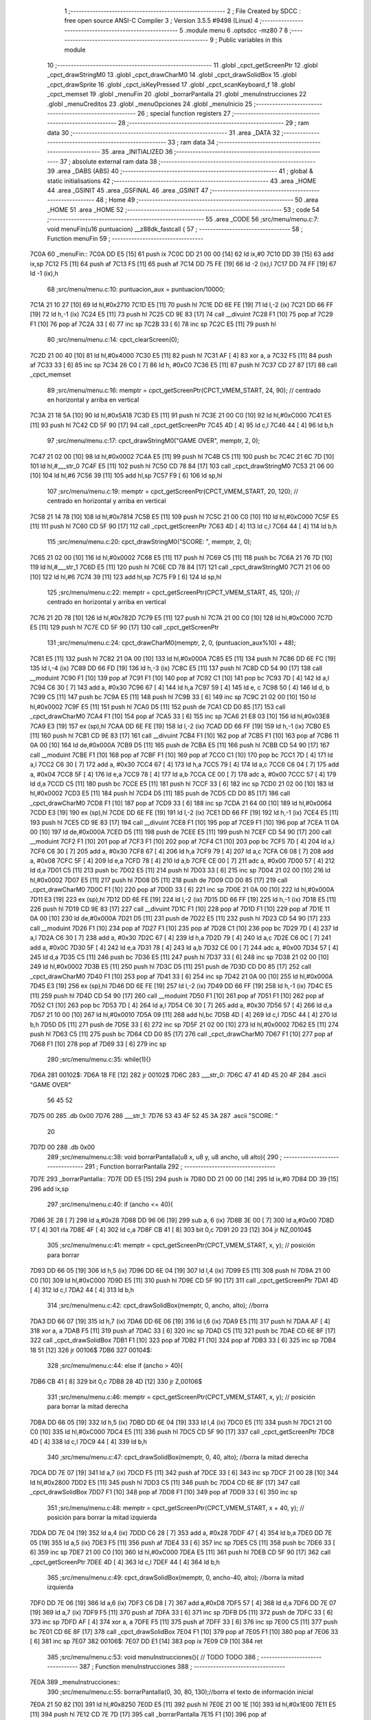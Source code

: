                              1 ;--------------------------------------------------------
                              2 ; File Created by SDCC : free open source ANSI-C Compiler
                              3 ; Version 3.5.5 #9498 (Linux)
                              4 ;--------------------------------------------------------
                              5 	.module menu
                              6 	.optsdcc -mz80
                              7 	
                              8 ;--------------------------------------------------------
                              9 ; Public variables in this module
                             10 ;--------------------------------------------------------
                             11 	.globl _cpct_getScreenPtr
                             12 	.globl _cpct_drawStringM0
                             13 	.globl _cpct_drawCharM0
                             14 	.globl _cpct_drawSolidBox
                             15 	.globl _cpct_drawSprite
                             16 	.globl _cpct_isKeyPressed
                             17 	.globl _cpct_scanKeyboard_f
                             18 	.globl _cpct_memset
                             19 	.globl _menuFin
                             20 	.globl _borrarPantalla
                             21 	.globl _menuInstrucciones
                             22 	.globl _menuCreditos
                             23 	.globl _menuOpciones
                             24 	.globl _menuInicio
                             25 ;--------------------------------------------------------
                             26 ; special function registers
                             27 ;--------------------------------------------------------
                             28 ;--------------------------------------------------------
                             29 ; ram data
                             30 ;--------------------------------------------------------
                             31 	.area _DATA
                             32 ;--------------------------------------------------------
                             33 ; ram data
                             34 ;--------------------------------------------------------
                             35 	.area _INITIALIZED
                             36 ;--------------------------------------------------------
                             37 ; absolute external ram data
                             38 ;--------------------------------------------------------
                             39 	.area _DABS (ABS)
                             40 ;--------------------------------------------------------
                             41 ; global & static initialisations
                             42 ;--------------------------------------------------------
                             43 	.area _HOME
                             44 	.area _GSINIT
                             45 	.area _GSFINAL
                             46 	.area _GSINIT
                             47 ;--------------------------------------------------------
                             48 ; Home
                             49 ;--------------------------------------------------------
                             50 	.area _HOME
                             51 	.area _HOME
                             52 ;--------------------------------------------------------
                             53 ; code
                             54 ;--------------------------------------------------------
                             55 	.area _CODE
                             56 ;src/menu/menu.c:7: void menuFin(u16 puntuacion) __z88dk_fastcall {
                             57 ;	---------------------------------
                             58 ; Function menuFin
                             59 ; ---------------------------------
   7C0A                      60 _menuFin::
   7C0A DD E5         [15]   61 	push	ix
   7C0C DD 21 00 00   [14]   62 	ld	ix,#0
   7C10 DD 39         [15]   63 	add	ix,sp
   7C12 F5            [11]   64 	push	af
   7C13 F5            [11]   65 	push	af
   7C14 DD 75 FE      [19]   66 	ld	-2 (ix),l
   7C17 DD 74 FF      [19]   67 	ld	-1 (ix),h
                             68 ;src/menu/menu.c:10: puntuacion_aux = puntuacion/10000;
   7C1A 21 10 27      [10]   69 	ld	hl,#0x2710
   7C1D E5            [11]   70 	push	hl
   7C1E DD 6E FE      [19]   71 	ld	l,-2 (ix)
   7C21 DD 66 FF      [19]   72 	ld	h,-1 (ix)
   7C24 E5            [11]   73 	push	hl
   7C25 CD 9E 83      [17]   74 	call	__divuint
   7C28 F1            [10]   75 	pop	af
   7C29 F1            [10]   76 	pop	af
   7C2A 33            [ 6]   77 	inc	sp
   7C2B 33            [ 6]   78 	inc	sp
   7C2C E5            [11]   79 	push	hl
                             80 ;src/menu/menu.c:14: cpct_clearScreen(0);
   7C2D 21 00 40      [10]   81 	ld	hl,#0x4000
   7C30 E5            [11]   82 	push	hl
   7C31 AF            [ 4]   83 	xor	a, a
   7C32 F5            [11]   84 	push	af
   7C33 33            [ 6]   85 	inc	sp
   7C34 26 C0         [ 7]   86 	ld	h, #0xC0
   7C36 E5            [11]   87 	push	hl
   7C37 CD 27 87      [17]   88 	call	_cpct_memset
                             89 ;src/menu/menu.c:16: memptr = cpct_getScreenPtr(CPCT_VMEM_START, 24, 90); // centrado en horizontal y arriba en vertical
   7C3A 21 18 5A      [10]   90 	ld	hl,#0x5A18
   7C3D E5            [11]   91 	push	hl
   7C3E 21 00 C0      [10]   92 	ld	hl,#0xC000
   7C41 E5            [11]   93 	push	hl
   7C42 CD 5F 90      [17]   94 	call	_cpct_getScreenPtr
   7C45 4D            [ 4]   95 	ld	c,l
   7C46 44            [ 4]   96 	ld	b,h
                             97 ;src/menu/menu.c:17: cpct_drawStringM0("GAME OVER", memptr, 2, 0);
   7C47 21 02 00      [10]   98 	ld	hl,#0x0002
   7C4A E5            [11]   99 	push	hl
   7C4B C5            [11]  100 	push	bc
   7C4C 21 6C 7D      [10]  101 	ld	hl,#___str_0
   7C4F E5            [11]  102 	push	hl
   7C50 CD 78 84      [17]  103 	call	_cpct_drawStringM0
   7C53 21 06 00      [10]  104 	ld	hl,#6
   7C56 39            [11]  105 	add	hl,sp
   7C57 F9            [ 6]  106 	ld	sp,hl
                            107 ;src/menu/menu.c:19: memptr = cpct_getScreenPtr(CPCT_VMEM_START, 20, 120); // centrado en horizontal y arriba en vertical
   7C58 21 14 78      [10]  108 	ld	hl,#0x7814
   7C5B E5            [11]  109 	push	hl
   7C5C 21 00 C0      [10]  110 	ld	hl,#0xC000
   7C5F E5            [11]  111 	push	hl
   7C60 CD 5F 90      [17]  112 	call	_cpct_getScreenPtr
   7C63 4D            [ 4]  113 	ld	c,l
   7C64 44            [ 4]  114 	ld	b,h
                            115 ;src/menu/menu.c:20: cpct_drawStringM0("SCORE: ", memptr, 2, 0);
   7C65 21 02 00      [10]  116 	ld	hl,#0x0002
   7C68 E5            [11]  117 	push	hl
   7C69 C5            [11]  118 	push	bc
   7C6A 21 76 7D      [10]  119 	ld	hl,#___str_1
   7C6D E5            [11]  120 	push	hl
   7C6E CD 78 84      [17]  121 	call	_cpct_drawStringM0
   7C71 21 06 00      [10]  122 	ld	hl,#6
   7C74 39            [11]  123 	add	hl,sp
   7C75 F9            [ 6]  124 	ld	sp,hl
                            125 ;src/menu/menu.c:22: memptr = cpct_getScreenPtr(CPCT_VMEM_START, 45, 120); // centrado en horizontal y arriba en vertical
   7C76 21 2D 78      [10]  126 	ld	hl,#0x782D
   7C79 E5            [11]  127 	push	hl
   7C7A 21 00 C0      [10]  128 	ld	hl,#0xC000
   7C7D E5            [11]  129 	push	hl
   7C7E CD 5F 90      [17]  130 	call	_cpct_getScreenPtr
                            131 ;src/menu/menu.c:24: cpct_drawCharM0(memptr, 2, 0, (puntuacion_aux%10) + 48);
   7C81 E5            [11]  132 	push	hl
   7C82 21 0A 00      [10]  133 	ld	hl,#0x000A
   7C85 E5            [11]  134 	push	hl
   7C86 DD 6E FC      [19]  135 	ld	l,-4 (ix)
   7C89 DD 66 FD      [19]  136 	ld	h,-3 (ix)
   7C8C E5            [11]  137 	push	hl
   7C8D CD 54 90      [17]  138 	call	__moduint
   7C90 F1            [10]  139 	pop	af
   7C91 F1            [10]  140 	pop	af
   7C92 C1            [10]  141 	pop	bc
   7C93 7D            [ 4]  142 	ld	a,l
   7C94 C6 30         [ 7]  143 	add	a, #0x30
   7C96 67            [ 4]  144 	ld	h,a
   7C97 59            [ 4]  145 	ld	e, c
   7C98 50            [ 4]  146 	ld	d, b
   7C99 C5            [11]  147 	push	bc
   7C9A E5            [11]  148 	push	hl
   7C9B 33            [ 6]  149 	inc	sp
   7C9C 21 02 00      [10]  150 	ld	hl,#0x0002
   7C9F E5            [11]  151 	push	hl
   7CA0 D5            [11]  152 	push	de
   7CA1 CD D0 85      [17]  153 	call	_cpct_drawCharM0
   7CA4 F1            [10]  154 	pop	af
   7CA5 33            [ 6]  155 	inc	sp
   7CA6 21 E8 03      [10]  156 	ld	hl,#0x03E8
   7CA9 E3            [19]  157 	ex	(sp),hl
   7CAA DD 6E FE      [19]  158 	ld	l,-2 (ix)
   7CAD DD 66 FF      [19]  159 	ld	h,-1 (ix)
   7CB0 E5            [11]  160 	push	hl
   7CB1 CD 9E 83      [17]  161 	call	__divuint
   7CB4 F1            [10]  162 	pop	af
   7CB5 F1            [10]  163 	pop	af
   7CB6 11 0A 00      [10]  164 	ld	de,#0x000A
   7CB9 D5            [11]  165 	push	de
   7CBA E5            [11]  166 	push	hl
   7CBB CD 54 90      [17]  167 	call	__moduint
   7CBE F1            [10]  168 	pop	af
   7CBF F1            [10]  169 	pop	af
   7CC0 C1            [10]  170 	pop	bc
   7CC1 7D            [ 4]  171 	ld	a,l
   7CC2 C6 30         [ 7]  172 	add	a, #0x30
   7CC4 67            [ 4]  173 	ld	h,a
   7CC5 79            [ 4]  174 	ld	a,c
   7CC6 C6 04         [ 7]  175 	add	a, #0x04
   7CC8 5F            [ 4]  176 	ld	e,a
   7CC9 78            [ 4]  177 	ld	a,b
   7CCA CE 00         [ 7]  178 	adc	a, #0x00
   7CCC 57            [ 4]  179 	ld	d,a
   7CCD C5            [11]  180 	push	bc
   7CCE E5            [11]  181 	push	hl
   7CCF 33            [ 6]  182 	inc	sp
   7CD0 21 02 00      [10]  183 	ld	hl,#0x0002
   7CD3 E5            [11]  184 	push	hl
   7CD4 D5            [11]  185 	push	de
   7CD5 CD D0 85      [17]  186 	call	_cpct_drawCharM0
   7CD8 F1            [10]  187 	pop	af
   7CD9 33            [ 6]  188 	inc	sp
   7CDA 21 64 00      [10]  189 	ld	hl,#0x0064
   7CDD E3            [19]  190 	ex	(sp),hl
   7CDE DD 6E FE      [19]  191 	ld	l,-2 (ix)
   7CE1 DD 66 FF      [19]  192 	ld	h,-1 (ix)
   7CE4 E5            [11]  193 	push	hl
   7CE5 CD 9E 83      [17]  194 	call	__divuint
   7CE8 F1            [10]  195 	pop	af
   7CE9 F1            [10]  196 	pop	af
   7CEA 11 0A 00      [10]  197 	ld	de,#0x000A
   7CED D5            [11]  198 	push	de
   7CEE E5            [11]  199 	push	hl
   7CEF CD 54 90      [17]  200 	call	__moduint
   7CF2 F1            [10]  201 	pop	af
   7CF3 F1            [10]  202 	pop	af
   7CF4 C1            [10]  203 	pop	bc
   7CF5 7D            [ 4]  204 	ld	a,l
   7CF6 C6 30         [ 7]  205 	add	a, #0x30
   7CF8 67            [ 4]  206 	ld	h,a
   7CF9 79            [ 4]  207 	ld	a,c
   7CFA C6 08         [ 7]  208 	add	a, #0x08
   7CFC 5F            [ 4]  209 	ld	e,a
   7CFD 78            [ 4]  210 	ld	a,b
   7CFE CE 00         [ 7]  211 	adc	a, #0x00
   7D00 57            [ 4]  212 	ld	d,a
   7D01 C5            [11]  213 	push	bc
   7D02 E5            [11]  214 	push	hl
   7D03 33            [ 6]  215 	inc	sp
   7D04 21 02 00      [10]  216 	ld	hl,#0x0002
   7D07 E5            [11]  217 	push	hl
   7D08 D5            [11]  218 	push	de
   7D09 CD D0 85      [17]  219 	call	_cpct_drawCharM0
   7D0C F1            [10]  220 	pop	af
   7D0D 33            [ 6]  221 	inc	sp
   7D0E 21 0A 00      [10]  222 	ld	hl,#0x000A
   7D11 E3            [19]  223 	ex	(sp),hl
   7D12 DD 6E FE      [19]  224 	ld	l,-2 (ix)
   7D15 DD 66 FF      [19]  225 	ld	h,-1 (ix)
   7D18 E5            [11]  226 	push	hl
   7D19 CD 9E 83      [17]  227 	call	__divuint
   7D1C F1            [10]  228 	pop	af
   7D1D F1            [10]  229 	pop	af
   7D1E 11 0A 00      [10]  230 	ld	de,#0x000A
   7D21 D5            [11]  231 	push	de
   7D22 E5            [11]  232 	push	hl
   7D23 CD 54 90      [17]  233 	call	__moduint
   7D26 F1            [10]  234 	pop	af
   7D27 F1            [10]  235 	pop	af
   7D28 C1            [10]  236 	pop	bc
   7D29 7D            [ 4]  237 	ld	a,l
   7D2A C6 30         [ 7]  238 	add	a, #0x30
   7D2C 67            [ 4]  239 	ld	h,a
   7D2D 79            [ 4]  240 	ld	a,c
   7D2E C6 0C         [ 7]  241 	add	a, #0x0C
   7D30 5F            [ 4]  242 	ld	e,a
   7D31 78            [ 4]  243 	ld	a,b
   7D32 CE 00         [ 7]  244 	adc	a, #0x00
   7D34 57            [ 4]  245 	ld	d,a
   7D35 C5            [11]  246 	push	bc
   7D36 E5            [11]  247 	push	hl
   7D37 33            [ 6]  248 	inc	sp
   7D38 21 02 00      [10]  249 	ld	hl,#0x0002
   7D3B E5            [11]  250 	push	hl
   7D3C D5            [11]  251 	push	de
   7D3D CD D0 85      [17]  252 	call	_cpct_drawCharM0
   7D40 F1            [10]  253 	pop	af
   7D41 33            [ 6]  254 	inc	sp
   7D42 21 0A 00      [10]  255 	ld	hl,#0x000A
   7D45 E3            [19]  256 	ex	(sp),hl
   7D46 DD 6E FE      [19]  257 	ld	l,-2 (ix)
   7D49 DD 66 FF      [19]  258 	ld	h,-1 (ix)
   7D4C E5            [11]  259 	push	hl
   7D4D CD 54 90      [17]  260 	call	__moduint
   7D50 F1            [10]  261 	pop	af
   7D51 F1            [10]  262 	pop	af
   7D52 C1            [10]  263 	pop	bc
   7D53 7D            [ 4]  264 	ld	a,l
   7D54 C6 30         [ 7]  265 	add	a, #0x30
   7D56 57            [ 4]  266 	ld	d,a
   7D57 21 10 00      [10]  267 	ld	hl,#0x0010
   7D5A 09            [11]  268 	add	hl,bc
   7D5B 4D            [ 4]  269 	ld	c,l
   7D5C 44            [ 4]  270 	ld	b,h
   7D5D D5            [11]  271 	push	de
   7D5E 33            [ 6]  272 	inc	sp
   7D5F 21 02 00      [10]  273 	ld	hl,#0x0002
   7D62 E5            [11]  274 	push	hl
   7D63 C5            [11]  275 	push	bc
   7D64 CD D0 85      [17]  276 	call	_cpct_drawCharM0
   7D67 F1            [10]  277 	pop	af
   7D68 F1            [10]  278 	pop	af
   7D69 33            [ 6]  279 	inc	sp
                            280 ;src/menu/menu.c:35: while(1){}
   7D6A                     281 00102$:
   7D6A 18 FE         [12]  282 	jr	00102$
   7D6C                     283 ___str_0:
   7D6C 47 41 4D 45 20 4F   284 	.ascii "GAME OVER"
        56 45 52
   7D75 00                  285 	.db 0x00
   7D76                     286 ___str_1:
   7D76 53 43 4F 52 45 3A   287 	.ascii "SCORE: "
        20
   7D7D 00                  288 	.db 0x00
                            289 ;src/menu/menu.c:38: void borrarPantalla(u8 x, u8 y, u8 ancho, u8 alto){
                            290 ;	---------------------------------
                            291 ; Function borrarPantalla
                            292 ; ---------------------------------
   7D7E                     293 _borrarPantalla::
   7D7E DD E5         [15]  294 	push	ix
   7D80 DD 21 00 00   [14]  295 	ld	ix,#0
   7D84 DD 39         [15]  296 	add	ix,sp
                            297 ;src/menu/menu.c:40: if (ancho <= 40){
   7D86 3E 28         [ 7]  298 	ld	a,#0x28
   7D88 DD 96 06      [19]  299 	sub	a, 6 (ix)
   7D8B 3E 00         [ 7]  300 	ld	a,#0x00
   7D8D 17            [ 4]  301 	rla
   7D8E 4F            [ 4]  302 	ld	c,a
   7D8F CB 41         [ 8]  303 	bit	0,c
   7D91 20 23         [12]  304 	jr	NZ,00104$
                            305 ;src/menu/menu.c:41: memptr = cpct_getScreenPtr(CPCT_VMEM_START, x, y); // posición para borrar 
   7D93 DD 66 05      [19]  306 	ld	h,5 (ix)
   7D96 DD 6E 04      [19]  307 	ld	l,4 (ix)
   7D99 E5            [11]  308 	push	hl
   7D9A 21 00 C0      [10]  309 	ld	hl,#0xC000
   7D9D E5            [11]  310 	push	hl
   7D9E CD 5F 90      [17]  311 	call	_cpct_getScreenPtr
   7DA1 4D            [ 4]  312 	ld	c,l
   7DA2 44            [ 4]  313 	ld	b,h
                            314 ;src/menu/menu.c:42: cpct_drawSolidBox(memptr, 0, ancho, alto);  //borra 
   7DA3 DD 66 07      [19]  315 	ld	h,7 (ix)
   7DA6 DD 6E 06      [19]  316 	ld	l,6 (ix)
   7DA9 E5            [11]  317 	push	hl
   7DAA AF            [ 4]  318 	xor	a, a
   7DAB F5            [11]  319 	push	af
   7DAC 33            [ 6]  320 	inc	sp
   7DAD C5            [11]  321 	push	bc
   7DAE CD 6E 8F      [17]  322 	call	_cpct_drawSolidBox
   7DB1 F1            [10]  323 	pop	af
   7DB2 F1            [10]  324 	pop	af
   7DB3 33            [ 6]  325 	inc	sp
   7DB4 18 51         [12]  326 	jr	00106$
   7DB6                     327 00104$:
                            328 ;src/menu/menu.c:44: else if (ancho > 40){
   7DB6 CB 41         [ 8]  329 	bit	0,c
   7DB8 28 4D         [12]  330 	jr	Z,00106$
                            331 ;src/menu/menu.c:46: memptr = cpct_getScreenPtr(CPCT_VMEM_START, x, y); // posición para borrar la mitad derecha
   7DBA DD 66 05      [19]  332 	ld	h,5 (ix)
   7DBD DD 6E 04      [19]  333 	ld	l,4 (ix)
   7DC0 E5            [11]  334 	push	hl
   7DC1 21 00 C0      [10]  335 	ld	hl,#0xC000
   7DC4 E5            [11]  336 	push	hl
   7DC5 CD 5F 90      [17]  337 	call	_cpct_getScreenPtr
   7DC8 4D            [ 4]  338 	ld	c,l
   7DC9 44            [ 4]  339 	ld	b,h
                            340 ;src/menu/menu.c:47: cpct_drawSolidBox(memptr, 0, 40, alto);  //borra la mitad derecha
   7DCA DD 7E 07      [19]  341 	ld	a,7 (ix)
   7DCD F5            [11]  342 	push	af
   7DCE 33            [ 6]  343 	inc	sp
   7DCF 21 00 28      [10]  344 	ld	hl,#0x2800
   7DD2 E5            [11]  345 	push	hl
   7DD3 C5            [11]  346 	push	bc
   7DD4 CD 6E 8F      [17]  347 	call	_cpct_drawSolidBox
   7DD7 F1            [10]  348 	pop	af
   7DD8 F1            [10]  349 	pop	af
   7DD9 33            [ 6]  350 	inc	sp
                            351 ;src/menu/menu.c:48: memptr = cpct_getScreenPtr(CPCT_VMEM_START, x + 40, y); // posición para borrar la mitad izquierda
   7DDA DD 7E 04      [19]  352 	ld	a,4 (ix)
   7DDD C6 28         [ 7]  353 	add	a, #0x28
   7DDF 47            [ 4]  354 	ld	b,a
   7DE0 DD 7E 05      [19]  355 	ld	a,5 (ix)
   7DE3 F5            [11]  356 	push	af
   7DE4 33            [ 6]  357 	inc	sp
   7DE5 C5            [11]  358 	push	bc
   7DE6 33            [ 6]  359 	inc	sp
   7DE7 21 00 C0      [10]  360 	ld	hl,#0xC000
   7DEA E5            [11]  361 	push	hl
   7DEB CD 5F 90      [17]  362 	call	_cpct_getScreenPtr
   7DEE 4D            [ 4]  363 	ld	c,l
   7DEF 44            [ 4]  364 	ld	b,h
                            365 ;src/menu/menu.c:49: cpct_drawSolidBox(memptr, 0, ancho-40, alto);  //borra la mitad izquierda
   7DF0 DD 7E 06      [19]  366 	ld	a,6 (ix)
   7DF3 C6 D8         [ 7]  367 	add	a,#0xD8
   7DF5 57            [ 4]  368 	ld	d,a
   7DF6 DD 7E 07      [19]  369 	ld	a,7 (ix)
   7DF9 F5            [11]  370 	push	af
   7DFA 33            [ 6]  371 	inc	sp
   7DFB D5            [11]  372 	push	de
   7DFC 33            [ 6]  373 	inc	sp
   7DFD AF            [ 4]  374 	xor	a, a
   7DFE F5            [11]  375 	push	af
   7DFF 33            [ 6]  376 	inc	sp
   7E00 C5            [11]  377 	push	bc
   7E01 CD 6E 8F      [17]  378 	call	_cpct_drawSolidBox
   7E04 F1            [10]  379 	pop	af
   7E05 F1            [10]  380 	pop	af
   7E06 33            [ 6]  381 	inc	sp
   7E07                     382 00106$:
   7E07 DD E1         [14]  383 	pop	ix
   7E09 C9            [10]  384 	ret
                            385 ;src/menu/menu.c:53: void menuInstrucciones(){ // TODO TODO
                            386 ;	---------------------------------
                            387 ; Function menuInstrucciones
                            388 ; ---------------------------------
   7E0A                     389 _menuInstrucciones::
                            390 ;src/menu/menu.c:55: borrarPantalla(0, 30, 80, 130);//borra el texto de información inicial
   7E0A 21 50 82      [10]  391 	ld	hl,#0x8250
   7E0D E5            [11]  392 	push	hl
   7E0E 21 00 1E      [10]  393 	ld	hl,#0x1E00
   7E11 E5            [11]  394 	push	hl
   7E12 CD 7E 7D      [17]  395 	call	_borrarPantalla
   7E15 F1            [10]  396 	pop	af
                            397 ;src/menu/menu.c:58: memptr = cpct_getScreenPtr(CPCT_VMEM_START, 16, 85); // centrado en horizontal y abajo en vertical
   7E16 21 10 55      [10]  398 	ld	hl, #0x5510
   7E19 E3            [19]  399 	ex	(sp),hl
   7E1A 21 00 C0      [10]  400 	ld	hl,#0xC000
   7E1D E5            [11]  401 	push	hl
   7E1E CD 5F 90      [17]  402 	call	_cpct_getScreenPtr
   7E21 4D            [ 4]  403 	ld	c,l
   7E22 44            [ 4]  404 	ld	b,h
                            405 ;src/menu/menu.c:59: cpct_drawStringM0("INSTRUCTIONS", memptr, 2, 0);
   7E23 21 02 00      [10]  406 	ld	hl,#0x0002
   7E26 E5            [11]  407 	push	hl
   7E27 C5            [11]  408 	push	bc
   7E28 21 F8 7E      [10]  409 	ld	hl,#___str_2
   7E2B E5            [11]  410 	push	hl
   7E2C CD 78 84      [17]  411 	call	_cpct_drawStringM0
   7E2F 21 06 00      [10]  412 	ld	hl,#6
   7E32 39            [11]  413 	add	hl,sp
   7E33 F9            [ 6]  414 	ld	sp,hl
                            415 ;src/menu/menu.c:62: memptr = cpct_getScreenPtr(CPCT_VMEM_START, 4, 115); // dibuja 5 corazones
   7E34 21 04 73      [10]  416 	ld	hl,#0x7304
   7E37 E5            [11]  417 	push	hl
   7E38 21 00 C0      [10]  418 	ld	hl,#0xC000
   7E3B E5            [11]  419 	push	hl
   7E3C CD 5F 90      [17]  420 	call	_cpct_getScreenPtr
   7E3F 4D            [ 4]  421 	ld	c,l
   7E40 44            [ 4]  422 	ld	b,h
                            423 ;src/menu/menu.c:63: cpct_drawSprite (g_arrows_0, memptr, G_ARROWS_0_W, G_ARROWS_0_H);
   7E41 21 05 0A      [10]  424 	ld	hl,#0x0A05
   7E44 E5            [11]  425 	push	hl
   7E45 C5            [11]  426 	push	bc
   7E46 21 A8 55      [10]  427 	ld	hl,#_g_arrows_0
   7E49 E5            [11]  428 	push	hl
   7E4A CD 9C 84      [17]  429 	call	_cpct_drawSprite
                            430 ;src/menu/menu.c:65: memptr = cpct_getScreenPtr(CPCT_VMEM_START, 14, 115); // dibuja 5 corazones
   7E4D 21 0E 73      [10]  431 	ld	hl,#0x730E
   7E50 E5            [11]  432 	push	hl
   7E51 21 00 C0      [10]  433 	ld	hl,#0xC000
   7E54 E5            [11]  434 	push	hl
   7E55 CD 5F 90      [17]  435 	call	_cpct_getScreenPtr
   7E58 4D            [ 4]  436 	ld	c,l
   7E59 44            [ 4]  437 	ld	b,h
                            438 ;src/menu/menu.c:66: cpct_drawSprite (g_arrows_1, memptr, G_ARROWS_0_W, G_ARROWS_0_H);
   7E5A 21 05 0A      [10]  439 	ld	hl,#0x0A05
   7E5D E5            [11]  440 	push	hl
   7E5E C5            [11]  441 	push	bc
   7E5F 21 DA 55      [10]  442 	ld	hl,#_g_arrows_1
   7E62 E5            [11]  443 	push	hl
   7E63 CD 9C 84      [17]  444 	call	_cpct_drawSprite
                            445 ;src/menu/menu.c:68: memptr = cpct_getScreenPtr(CPCT_VMEM_START, 24, 115); // dibuja 5 corazones
   7E66 21 18 73      [10]  446 	ld	hl,#0x7318
   7E69 E5            [11]  447 	push	hl
   7E6A 21 00 C0      [10]  448 	ld	hl,#0xC000
   7E6D E5            [11]  449 	push	hl
   7E6E CD 5F 90      [17]  450 	call	_cpct_getScreenPtr
   7E71 4D            [ 4]  451 	ld	c,l
   7E72 44            [ 4]  452 	ld	b,h
                            453 ;src/menu/menu.c:69: cpct_drawSprite (g_arrows_2, memptr, G_ARROWS_0_W, G_ARROWS_0_H);
   7E73 21 05 0A      [10]  454 	ld	hl,#0x0A05
   7E76 E5            [11]  455 	push	hl
   7E77 C5            [11]  456 	push	bc
   7E78 21 0C 56      [10]  457 	ld	hl,#_g_arrows_2
   7E7B E5            [11]  458 	push	hl
   7E7C CD 9C 84      [17]  459 	call	_cpct_drawSprite
                            460 ;src/menu/menu.c:71: memptr = cpct_getScreenPtr(CPCT_VMEM_START, 34, 115); // dibuja 5 corazones
   7E7F 21 22 73      [10]  461 	ld	hl,#0x7322
   7E82 E5            [11]  462 	push	hl
   7E83 21 00 C0      [10]  463 	ld	hl,#0xC000
   7E86 E5            [11]  464 	push	hl
   7E87 CD 5F 90      [17]  465 	call	_cpct_getScreenPtr
   7E8A 4D            [ 4]  466 	ld	c,l
   7E8B 44            [ 4]  467 	ld	b,h
                            468 ;src/menu/menu.c:72: cpct_drawSprite (g_arrows_3, memptr, G_ARROWS_0_W, G_ARROWS_0_H);
   7E8C 21 05 0A      [10]  469 	ld	hl,#0x0A05
   7E8F E5            [11]  470 	push	hl
   7E90 C5            [11]  471 	push	bc
   7E91 21 3E 56      [10]  472 	ld	hl,#_g_arrows_3
   7E94 E5            [11]  473 	push	hl
   7E95 CD 9C 84      [17]  474 	call	_cpct_drawSprite
                            475 ;src/menu/menu.c:74: memptr = cpct_getScreenPtr(CPCT_VMEM_START, 45, 115); // centrado en horizontal y abajo en vertical
   7E98 21 2D 73      [10]  476 	ld	hl,#0x732D
   7E9B E5            [11]  477 	push	hl
   7E9C 21 00 C0      [10]  478 	ld	hl,#0xC000
   7E9F E5            [11]  479 	push	hl
   7EA0 CD 5F 90      [17]  480 	call	_cpct_getScreenPtr
   7EA3 4D            [ 4]  481 	ld	c,l
   7EA4 44            [ 4]  482 	ld	b,h
                            483 ;src/menu/menu.c:75: cpct_drawStringM0(" TO MOVE", memptr, 2, 0);
   7EA5 21 02 00      [10]  484 	ld	hl,#0x0002
   7EA8 E5            [11]  485 	push	hl
   7EA9 C5            [11]  486 	push	bc
   7EAA 21 05 7F      [10]  487 	ld	hl,#___str_3
   7EAD E5            [11]  488 	push	hl
   7EAE CD 78 84      [17]  489 	call	_cpct_drawStringM0
   7EB1 21 06 00      [10]  490 	ld	hl,#6
   7EB4 39            [11]  491 	add	hl,sp
   7EB5 F9            [ 6]  492 	ld	sp,hl
                            493 ;src/menu/menu.c:77: memptr = cpct_getScreenPtr(CPCT_VMEM_START, 4, 130); // centrado en horizontal y abajo en vertical
   7EB6 21 04 82      [10]  494 	ld	hl,#0x8204
   7EB9 E5            [11]  495 	push	hl
   7EBA 21 00 C0      [10]  496 	ld	hl,#0xC000
   7EBD E5            [11]  497 	push	hl
   7EBE CD 5F 90      [17]  498 	call	_cpct_getScreenPtr
   7EC1 4D            [ 4]  499 	ld	c,l
   7EC2 44            [ 4]  500 	ld	b,h
                            501 ;src/menu/menu.c:78: cpct_drawStringM0("SPACE BAR TO SHOOT", memptr, 2, 0);
   7EC3 21 02 00      [10]  502 	ld	hl,#0x0002
   7EC6 E5            [11]  503 	push	hl
   7EC7 C5            [11]  504 	push	bc
   7EC8 21 0E 7F      [10]  505 	ld	hl,#___str_4
   7ECB E5            [11]  506 	push	hl
   7ECC CD 78 84      [17]  507 	call	_cpct_drawStringM0
   7ECF 21 06 00      [10]  508 	ld	hl,#6
   7ED2 39            [11]  509 	add	hl,sp
   7ED3 F9            [ 6]  510 	ld	sp,hl
                            511 ;src/menu/menu.c:80: do{
   7ED4                     512 00104$:
                            513 ;src/menu/menu.c:81: cpct_scanKeyboard_f(); 
   7ED4 CD DF 83      [17]  514 	call	_cpct_scanKeyboard_f
                            515 ;src/menu/menu.c:82: if(cpct_isKeyPressed(Key_M)){
   7ED7 21 04 40      [10]  516 	ld	hl,#0x4004
   7EDA CD 60 84      [17]  517 	call	_cpct_isKeyPressed
   7EDD 7D            [ 4]  518 	ld	a,l
   7EDE B7            [ 4]  519 	or	a, a
   7EDF 28 03         [12]  520 	jr	Z,00105$
                            521 ;src/menu/menu.c:83: menuOpciones();
   7EE1 CD 00 80      [17]  522 	call	_menuOpciones
   7EE4                     523 00105$:
                            524 ;src/menu/menu.c:86: } while(!cpct_isKeyPressed(Key_S) && !cpct_isKeyPressed(Key_M));
   7EE4 21 07 10      [10]  525 	ld	hl,#0x1007
   7EE7 CD 60 84      [17]  526 	call	_cpct_isKeyPressed
   7EEA 7D            [ 4]  527 	ld	a,l
   7EEB B7            [ 4]  528 	or	a, a
   7EEC C0            [11]  529 	ret	NZ
   7EED 21 04 40      [10]  530 	ld	hl,#0x4004
   7EF0 CD 60 84      [17]  531 	call	_cpct_isKeyPressed
   7EF3 7D            [ 4]  532 	ld	a,l
   7EF4 B7            [ 4]  533 	or	a, a
   7EF5 28 DD         [12]  534 	jr	Z,00104$
   7EF7 C9            [10]  535 	ret
   7EF8                     536 ___str_2:
   7EF8 49 4E 53 54 52 55   537 	.ascii "INSTRUCTIONS"
        43 54 49 4F 4E 53
   7F04 00                  538 	.db 0x00
   7F05                     539 ___str_3:
   7F05 20 54 4F 20 4D 4F   540 	.ascii " TO MOVE"
        56 45
   7F0D 00                  541 	.db 0x00
   7F0E                     542 ___str_4:
   7F0E 53 50 41 43 45 20   543 	.ascii "SPACE BAR TO SHOOT"
        42 41 52 20 54 4F
        20 53 48 4F 4F 54
   7F20 00                  544 	.db 0x00
                            545 ;src/menu/menu.c:89: void menuCreditos(){ // TODO TODO
                            546 ;	---------------------------------
                            547 ; Function menuCreditos
                            548 ; ---------------------------------
   7F21                     549 _menuCreditos::
                            550 ;src/menu/menu.c:91: borrarPantalla(0, 30, 80, 130);//borra el texto de información inicial
   7F21 21 50 82      [10]  551 	ld	hl,#0x8250
   7F24 E5            [11]  552 	push	hl
   7F25 21 00 1E      [10]  553 	ld	hl,#0x1E00
   7F28 E5            [11]  554 	push	hl
   7F29 CD 7E 7D      [17]  555 	call	_borrarPantalla
   7F2C F1            [10]  556 	pop	af
                            557 ;src/menu/menu.c:94: memptr = cpct_getScreenPtr(CPCT_VMEM_START, 26, 70); // centrado en horizontal y abajo en vertical
   7F2D 21 1A 46      [10]  558 	ld	hl, #0x461A
   7F30 E3            [19]  559 	ex	(sp),hl
   7F31 21 00 C0      [10]  560 	ld	hl,#0xC000
   7F34 E5            [11]  561 	push	hl
   7F35 CD 5F 90      [17]  562 	call	_cpct_getScreenPtr
   7F38 4D            [ 4]  563 	ld	c,l
   7F39 44            [ 4]  564 	ld	b,h
                            565 ;src/menu/menu.c:95: cpct_drawStringM0("CREDITS", memptr, 2, 0);
   7F3A 21 02 00      [10]  566 	ld	hl,#0x0002
   7F3D E5            [11]  567 	push	hl
   7F3E C5            [11]  568 	push	bc
   7F3F 21 C9 7F      [10]  569 	ld	hl,#___str_5
   7F42 E5            [11]  570 	push	hl
   7F43 CD 78 84      [17]  571 	call	_cpct_drawStringM0
   7F46 21 06 00      [10]  572 	ld	hl,#6
   7F49 39            [11]  573 	add	hl,sp
   7F4A F9            [ 6]  574 	ld	sp,hl
                            575 ;src/menu/menu.c:97: memptr = cpct_getScreenPtr(CPCT_VMEM_START, 10, 100); // centrado en horizontal y abajo en vertical
   7F4B 21 0A 64      [10]  576 	ld	hl,#0x640A
   7F4E E5            [11]  577 	push	hl
   7F4F 21 00 C0      [10]  578 	ld	hl,#0xC000
   7F52 E5            [11]  579 	push	hl
   7F53 CD 5F 90      [17]  580 	call	_cpct_getScreenPtr
   7F56 4D            [ 4]  581 	ld	c,l
   7F57 44            [ 4]  582 	ld	b,h
                            583 ;src/menu/menu.c:98: cpct_drawStringM0("Cristina Rivera", memptr, 2, 0);
   7F58 21 02 00      [10]  584 	ld	hl,#0x0002
   7F5B E5            [11]  585 	push	hl
   7F5C C5            [11]  586 	push	bc
   7F5D 21 D1 7F      [10]  587 	ld	hl,#___str_6
   7F60 E5            [11]  588 	push	hl
   7F61 CD 78 84      [17]  589 	call	_cpct_drawStringM0
   7F64 21 06 00      [10]  590 	ld	hl,#6
   7F67 39            [11]  591 	add	hl,sp
   7F68 F9            [ 6]  592 	ld	sp,hl
                            593 ;src/menu/menu.c:100: memptr = cpct_getScreenPtr(CPCT_VMEM_START, 14, 115); // centrado en horizontal y abajo en vertical
   7F69 21 0E 73      [10]  594 	ld	hl,#0x730E
   7F6C E5            [11]  595 	push	hl
   7F6D 21 00 C0      [10]  596 	ld	hl,#0xC000
   7F70 E5            [11]  597 	push	hl
   7F71 CD 5F 90      [17]  598 	call	_cpct_getScreenPtr
   7F74 4D            [ 4]  599 	ld	c,l
   7F75 44            [ 4]  600 	ld	b,h
                            601 ;src/menu/menu.c:101: cpct_drawStringM0("Miguel Sancho", memptr, 2, 0);
   7F76 21 02 00      [10]  602 	ld	hl,#0x0002
   7F79 E5            [11]  603 	push	hl
   7F7A C5            [11]  604 	push	bc
   7F7B 21 E1 7F      [10]  605 	ld	hl,#___str_7
   7F7E E5            [11]  606 	push	hl
   7F7F CD 78 84      [17]  607 	call	_cpct_drawStringM0
   7F82 21 06 00      [10]  608 	ld	hl,#6
   7F85 39            [11]  609 	add	hl,sp
   7F86 F9            [ 6]  610 	ld	sp,hl
                            611 ;src/menu/menu.c:103: memptr = cpct_getScreenPtr(CPCT_VMEM_START, 8, 130); // centrado en horizontal y abajo en vertical
   7F87 21 08 82      [10]  612 	ld	hl,#0x8208
   7F8A E5            [11]  613 	push	hl
   7F8B 21 00 C0      [10]  614 	ld	hl,#0xC000
   7F8E E5            [11]  615 	push	hl
   7F8F CD 5F 90      [17]  616 	call	_cpct_getScreenPtr
   7F92 4D            [ 4]  617 	ld	c,l
   7F93 44            [ 4]  618 	ld	b,h
                            619 ;src/menu/menu.c:104: cpct_drawStringM0("Fernando Verdejo", memptr, 2, 0);
   7F94 21 02 00      [10]  620 	ld	hl,#0x0002
   7F97 E5            [11]  621 	push	hl
   7F98 C5            [11]  622 	push	bc
   7F99 21 EF 7F      [10]  623 	ld	hl,#___str_8
   7F9C E5            [11]  624 	push	hl
   7F9D CD 78 84      [17]  625 	call	_cpct_drawStringM0
   7FA0 21 06 00      [10]  626 	ld	hl,#6
   7FA3 39            [11]  627 	add	hl,sp
   7FA4 F9            [ 6]  628 	ld	sp,hl
                            629 ;src/menu/menu.c:106: do{
   7FA5                     630 00104$:
                            631 ;src/menu/menu.c:107: cpct_scanKeyboard_f(); 
   7FA5 CD DF 83      [17]  632 	call	_cpct_scanKeyboard_f
                            633 ;src/menu/menu.c:108: if(cpct_isKeyPressed(Key_M)){
   7FA8 21 04 40      [10]  634 	ld	hl,#0x4004
   7FAB CD 60 84      [17]  635 	call	_cpct_isKeyPressed
   7FAE 7D            [ 4]  636 	ld	a,l
   7FAF B7            [ 4]  637 	or	a, a
   7FB0 28 03         [12]  638 	jr	Z,00105$
                            639 ;src/menu/menu.c:109: menuOpciones();
   7FB2 CD 00 80      [17]  640 	call	_menuOpciones
   7FB5                     641 00105$:
                            642 ;src/menu/menu.c:112: } while(!cpct_isKeyPressed(Key_S) && !cpct_isKeyPressed(Key_M));
   7FB5 21 07 10      [10]  643 	ld	hl,#0x1007
   7FB8 CD 60 84      [17]  644 	call	_cpct_isKeyPressed
   7FBB 7D            [ 4]  645 	ld	a,l
   7FBC B7            [ 4]  646 	or	a, a
   7FBD C0            [11]  647 	ret	NZ
   7FBE 21 04 40      [10]  648 	ld	hl,#0x4004
   7FC1 CD 60 84      [17]  649 	call	_cpct_isKeyPressed
   7FC4 7D            [ 4]  650 	ld	a,l
   7FC5 B7            [ 4]  651 	or	a, a
   7FC6 28 DD         [12]  652 	jr	Z,00104$
   7FC8 C9            [10]  653 	ret
   7FC9                     654 ___str_5:
   7FC9 43 52 45 44 49 54   655 	.ascii "CREDITS"
        53
   7FD0 00                  656 	.db 0x00
   7FD1                     657 ___str_6:
   7FD1 43 72 69 73 74 69   658 	.ascii "Cristina Rivera"
        6E 61 20 52 69 76
        65 72 61
   7FE0 00                  659 	.db 0x00
   7FE1                     660 ___str_7:
   7FE1 4D 69 67 75 65 6C   661 	.ascii "Miguel Sancho"
        20 53 61 6E 63 68
        6F
   7FEE 00                  662 	.db 0x00
   7FEF                     663 ___str_8:
   7FEF 46 65 72 6E 61 6E   664 	.ascii "Fernando Verdejo"
        64 6F 20 56 65 72
        64 65 6A 6F
   7FFF 00                  665 	.db 0x00
                            666 ;src/menu/menu.c:116: void menuOpciones(){ // TODO TODO
                            667 ;	---------------------------------
                            668 ; Function menuOpciones
                            669 ; ---------------------------------
   8000                     670 _menuOpciones::
                            671 ;src/menu/menu.c:118: borrarPantalla(0, 30, 80, 130);//borra el texto de información inicial
   8000 21 50 82      [10]  672 	ld	hl,#0x8250
   8003 E5            [11]  673 	push	hl
   8004 21 00 1E      [10]  674 	ld	hl,#0x1E00
   8007 E5            [11]  675 	push	hl
   8008 CD 7E 7D      [17]  676 	call	_borrarPantalla
   800B F1            [10]  677 	pop	af
                            678 ;src/menu/menu.c:121: memptr = cpct_getScreenPtr(CPCT_VMEM_START, 32, 100); // centrado en horizontal y abajo en vertical
   800C 21 20 64      [10]  679 	ld	hl, #0x6420
   800F E3            [19]  680 	ex	(sp),hl
   8010 21 00 C0      [10]  681 	ld	hl,#0xC000
   8013 E5            [11]  682 	push	hl
   8014 CD 5F 90      [17]  683 	call	_cpct_getScreenPtr
   8017 4D            [ 4]  684 	ld	c,l
   8018 44            [ 4]  685 	ld	b,h
                            686 ;src/menu/menu.c:122: cpct_drawStringM0("MENU", memptr, 2, 0);
   8019 21 02 00      [10]  687 	ld	hl,#0x0002
   801C E5            [11]  688 	push	hl
   801D C5            [11]  689 	push	bc
   801E 21 A1 80      [10]  690 	ld	hl,#___str_9
   8021 E5            [11]  691 	push	hl
   8022 CD 78 84      [17]  692 	call	_cpct_drawStringM0
   8025 21 06 00      [10]  693 	ld	hl,#6
   8028 39            [11]  694 	add	hl,sp
   8029 F9            [ 6]  695 	ld	sp,hl
                            696 ;src/menu/menu.c:124: memptr = cpct_getScreenPtr(CPCT_VMEM_START, 0, 130); // centrado en horizontal y abajo en vertical
   802A 21 00 82      [10]  697 	ld	hl,#0x8200
   802D E5            [11]  698 	push	hl
   802E 26 C0         [ 7]  699 	ld	h, #0xC0
   8030 E5            [11]  700 	push	hl
   8031 CD 5F 90      [17]  701 	call	_cpct_getScreenPtr
   8034 4D            [ 4]  702 	ld	c,l
   8035 44            [ 4]  703 	ld	b,h
                            704 ;src/menu/menu.c:125: cpct_drawStringM0("INSTRUCTIONS PRESS I", memptr, 2, 0);
   8036 21 02 00      [10]  705 	ld	hl,#0x0002
   8039 E5            [11]  706 	push	hl
   803A C5            [11]  707 	push	bc
   803B 21 A6 80      [10]  708 	ld	hl,#___str_10
   803E E5            [11]  709 	push	hl
   803F CD 78 84      [17]  710 	call	_cpct_drawStringM0
   8042 21 06 00      [10]  711 	ld	hl,#6
   8045 39            [11]  712 	add	hl,sp
   8046 F9            [ 6]  713 	ld	sp,hl
                            714 ;src/menu/menu.c:127: memptr = cpct_getScreenPtr(CPCT_VMEM_START, 10, 145); // centrado en horizontal y abajo en vertical
   8047 21 0A 91      [10]  715 	ld	hl,#0x910A
   804A E5            [11]  716 	push	hl
   804B 21 00 C0      [10]  717 	ld	hl,#0xC000
   804E E5            [11]  718 	push	hl
   804F CD 5F 90      [17]  719 	call	_cpct_getScreenPtr
   8052 4D            [ 4]  720 	ld	c,l
   8053 44            [ 4]  721 	ld	b,h
                            722 ;src/menu/menu.c:128: cpct_drawStringM0("CREDITS PRESS C", memptr, 2, 0);
   8054 21 02 00      [10]  723 	ld	hl,#0x0002
   8057 E5            [11]  724 	push	hl
   8058 C5            [11]  725 	push	bc
   8059 21 BB 80      [10]  726 	ld	hl,#___str_11
   805C E5            [11]  727 	push	hl
   805D CD 78 84      [17]  728 	call	_cpct_drawStringM0
   8060 21 06 00      [10]  729 	ld	hl,#6
   8063 39            [11]  730 	add	hl,sp
   8064 F9            [ 6]  731 	ld	sp,hl
                            732 ;src/menu/menu.c:130: do{
   8065                     733 00108$:
                            734 ;src/menu/menu.c:131: cpct_scanKeyboard_f(); 
   8065 CD DF 83      [17]  735 	call	_cpct_scanKeyboard_f
                            736 ;src/menu/menu.c:136: if(cpct_isKeyPressed(Key_I)){
   8068 21 04 08      [10]  737 	ld	hl,#0x0804
   806B CD 60 84      [17]  738 	call	_cpct_isKeyPressed
   806E 7D            [ 4]  739 	ld	a,l
   806F B7            [ 4]  740 	or	a, a
   8070 28 05         [12]  741 	jr	Z,00104$
                            742 ;src/menu/menu.c:137: menuInstrucciones();
   8072 CD 0A 7E      [17]  743 	call	_menuInstrucciones
   8075 18 0D         [12]  744 	jr	00109$
   8077                     745 00104$:
                            746 ;src/menu/menu.c:141: else if(cpct_isKeyPressed(Key_C)){
   8077 21 07 40      [10]  747 	ld	hl,#0x4007
   807A CD 60 84      [17]  748 	call	_cpct_isKeyPressed
   807D 7D            [ 4]  749 	ld	a,l
   807E B7            [ 4]  750 	or	a, a
   807F 28 03         [12]  751 	jr	Z,00109$
                            752 ;src/menu/menu.c:142: menuCreditos();
   8081 CD 21 7F      [17]  753 	call	_menuCreditos
   8084                     754 00109$:
                            755 ;src/menu/menu.c:150: } while(!cpct_isKeyPressed(Key_S) && !cpct_isKeyPressed(Key_I) && !cpct_isKeyPressed(Key_C));
   8084 21 07 10      [10]  756 	ld	hl,#0x1007
   8087 CD 60 84      [17]  757 	call	_cpct_isKeyPressed
   808A 7D            [ 4]  758 	ld	a,l
   808B B7            [ 4]  759 	or	a, a
   808C C0            [11]  760 	ret	NZ
   808D 21 04 08      [10]  761 	ld	hl,#0x0804
   8090 CD 60 84      [17]  762 	call	_cpct_isKeyPressed
   8093 7D            [ 4]  763 	ld	a,l
   8094 B7            [ 4]  764 	or	a, a
   8095 C0            [11]  765 	ret	NZ
   8096 21 07 40      [10]  766 	ld	hl,#0x4007
   8099 CD 60 84      [17]  767 	call	_cpct_isKeyPressed
   809C 7D            [ 4]  768 	ld	a,l
   809D B7            [ 4]  769 	or	a, a
   809E 28 C5         [12]  770 	jr	Z,00108$
   80A0 C9            [10]  771 	ret
   80A1                     772 ___str_9:
   80A1 4D 45 4E 55         773 	.ascii "MENU"
   80A5 00                  774 	.db 0x00
   80A6                     775 ___str_10:
   80A6 49 4E 53 54 52 55   776 	.ascii "INSTRUCTIONS PRESS I"
        43 54 49 4F 4E 53
        20 50 52 45 53 53
        20 49
   80BA 00                  777 	.db 0x00
   80BB                     778 ___str_11:
   80BB 43 52 45 44 49 54   779 	.ascii "CREDITS PRESS C"
        53 20 50 52 45 53
        53 20 43
   80CA 00                  780 	.db 0x00
                            781 ;src/menu/menu.c:153: void menuInicio() {
                            782 ;	---------------------------------
                            783 ; Function menuInicio
                            784 ; ---------------------------------
   80CB                     785 _menuInicio::
                            786 ;src/menu/menu.c:156: cpct_clearScreen(0);
   80CB 21 00 40      [10]  787 	ld	hl,#0x4000
   80CE E5            [11]  788 	push	hl
   80CF AF            [ 4]  789 	xor	a, a
   80D0 F5            [11]  790 	push	af
   80D1 33            [ 6]  791 	inc	sp
   80D2 26 C0         [ 7]  792 	ld	h, #0xC0
   80D4 E5            [11]  793 	push	hl
   80D5 CD 27 87      [17]  794 	call	_cpct_memset
                            795 ;src/menu/menu.c:158: memptr = cpct_getScreenPtr(CPCT_VMEM_START, 26, 15); // centrado en horizontal y arriba en vertical
   80D8 21 1A 0F      [10]  796 	ld	hl,#0x0F1A
   80DB E5            [11]  797 	push	hl
   80DC 21 00 C0      [10]  798 	ld	hl,#0xC000
   80DF E5            [11]  799 	push	hl
   80E0 CD 5F 90      [17]  800 	call	_cpct_getScreenPtr
   80E3 4D            [ 4]  801 	ld	c,l
   80E4 44            [ 4]  802 	ld	b,h
                            803 ;src/menu/menu.c:159: cpct_drawStringM0("ROBOBIT", memptr, 4, 0);
   80E5 21 04 00      [10]  804 	ld	hl,#0x0004
   80E8 E5            [11]  805 	push	hl
   80E9 C5            [11]  806 	push	bc
   80EA 21 81 81      [10]  807 	ld	hl,#___str_12
   80ED E5            [11]  808 	push	hl
   80EE CD 78 84      [17]  809 	call	_cpct_drawStringM0
   80F1 21 06 00      [10]  810 	ld	hl,#6
   80F4 39            [11]  811 	add	hl,sp
   80F5 F9            [ 6]  812 	ld	sp,hl
                            813 ;src/menu/menu.c:161: cpct_drawSprite(g_text_0, cpctm_screenPtr(CPCT_VMEM_START,  0, 30), G_TEXT_0_W, G_TEXT_0_H); // imagen
   80F6 21 28 6E      [10]  814 	ld	hl,#0x6E28
   80F9 E5            [11]  815 	push	hl
   80FA 21 F0 F0      [10]  816 	ld	hl,#0xF0F0
   80FD E5            [11]  817 	push	hl
   80FE 21 C8 56      [10]  818 	ld	hl,#_g_text_0
   8101 E5            [11]  819 	push	hl
   8102 CD 9C 84      [17]  820 	call	_cpct_drawSprite
                            821 ;src/menu/menu.c:162: cpct_drawSprite(g_text_1, cpctm_screenPtr(CPCT_VMEM_START, 40, 30), G_TEXT_0_W, G_TEXT_0_H);
   8105 21 28 6E      [10]  822 	ld	hl,#0x6E28
   8108 E5            [11]  823 	push	hl
   8109 21 18 F1      [10]  824 	ld	hl,#0xF118
   810C E5            [11]  825 	push	hl
   810D 21 F8 67      [10]  826 	ld	hl,#_g_text_1
   8110 E5            [11]  827 	push	hl
   8111 CD 9C 84      [17]  828 	call	_cpct_drawSprite
                            829 ;src/menu/menu.c:164: memptr = cpct_getScreenPtr(CPCT_VMEM_START, 8, 160); // centrado en horizontal y abajo en vertical
   8114 21 08 A0      [10]  830 	ld	hl,#0xA008
   8117 E5            [11]  831 	push	hl
   8118 21 00 C0      [10]  832 	ld	hl,#0xC000
   811B E5            [11]  833 	push	hl
   811C CD 5F 90      [17]  834 	call	_cpct_getScreenPtr
   811F 4D            [ 4]  835 	ld	c,l
   8120 44            [ 4]  836 	ld	b,h
                            837 ;src/menu/menu.c:165: cpct_drawStringM0("TO START PRESS S", memptr, 2, 0);
   8121 21 02 00      [10]  838 	ld	hl,#0x0002
   8124 E5            [11]  839 	push	hl
   8125 C5            [11]  840 	push	bc
   8126 21 89 81      [10]  841 	ld	hl,#___str_13
   8129 E5            [11]  842 	push	hl
   812A CD 78 84      [17]  843 	call	_cpct_drawStringM0
   812D 21 06 00      [10]  844 	ld	hl,#6
   8130 39            [11]  845 	add	hl,sp
   8131 F9            [ 6]  846 	ld	sp,hl
                            847 ;src/menu/menu.c:167: memptr = cpct_getScreenPtr(CPCT_VMEM_START, 10, 175); // centrado en horizontal y abajo en vertical
   8132 21 0A AF      [10]  848 	ld	hl,#0xAF0A
   8135 E5            [11]  849 	push	hl
   8136 21 00 C0      [10]  850 	ld	hl,#0xC000
   8139 E5            [11]  851 	push	hl
   813A CD 5F 90      [17]  852 	call	_cpct_getScreenPtr
   813D 4D            [ 4]  853 	ld	c,l
   813E 44            [ 4]  854 	ld	b,h
                            855 ;src/menu/menu.c:168: cpct_drawStringM0("TO MENU PRESS M", memptr, 2, 0);
   813F 21 02 00      [10]  856 	ld	hl,#0x0002
   8142 E5            [11]  857 	push	hl
   8143 C5            [11]  858 	push	bc
   8144 21 9A 81      [10]  859 	ld	hl,#___str_14
   8147 E5            [11]  860 	push	hl
   8148 CD 78 84      [17]  861 	call	_cpct_drawStringM0
   814B 21 06 00      [10]  862 	ld	hl,#6
   814E 39            [11]  863 	add	hl,sp
   814F F9            [ 6]  864 	ld	sp,hl
                            865 ;src/menu/menu.c:171: do{
   8150                     866 00107$:
                            867 ;src/menu/menu.c:172: cpct_scanKeyboard_f();
   8150 CD DF 83      [17]  868 	call	_cpct_scanKeyboard_f
                            869 ;src/menu/menu.c:176: if(cpct_isKeyPressed(Key_M)){
   8153 21 04 40      [10]  870 	ld	hl,#0x4004
   8156 CD 60 84      [17]  871 	call	_cpct_isKeyPressed
   8159 7D            [ 4]  872 	ld	a,l
   815A B7            [ 4]  873 	or	a, a
   815B 28 10         [12]  874 	jr	Z,00108$
                            875 ;src/menu/menu.c:177: cpct_scanKeyboard_f();
   815D CD DF 83      [17]  876 	call	_cpct_scanKeyboard_f
                            877 ;src/menu/menu.c:178: do{
   8160                     878 00101$:
                            879 ;src/menu/menu.c:179: menuOpciones();
   8160 CD 00 80      [17]  880 	call	_menuOpciones
                            881 ;src/menu/menu.c:181: } while(!cpct_isKeyPressed(Key_S));
   8163 21 07 10      [10]  882 	ld	hl,#0x1007
   8166 CD 60 84      [17]  883 	call	_cpct_isKeyPressed
   8169 7D            [ 4]  884 	ld	a,l
   816A B7            [ 4]  885 	or	a, a
   816B 28 F3         [12]  886 	jr	Z,00101$
   816D                     887 00108$:
                            888 ;src/menu/menu.c:183: } while(!cpct_isKeyPressed(Key_S) && !cpct_isKeyPressed(Key_M));
   816D 21 07 10      [10]  889 	ld	hl,#0x1007
   8170 CD 60 84      [17]  890 	call	_cpct_isKeyPressed
   8173 7D            [ 4]  891 	ld	a,l
   8174 B7            [ 4]  892 	or	a, a
   8175 C0            [11]  893 	ret	NZ
   8176 21 04 40      [10]  894 	ld	hl,#0x4004
   8179 CD 60 84      [17]  895 	call	_cpct_isKeyPressed
   817C 7D            [ 4]  896 	ld	a,l
   817D B7            [ 4]  897 	or	a, a
   817E 28 D0         [12]  898 	jr	Z,00107$
   8180 C9            [10]  899 	ret
   8181                     900 ___str_12:
   8181 52 4F 42 4F 42 49   901 	.ascii "ROBOBIT"
        54
   8188 00                  902 	.db 0x00
   8189                     903 ___str_13:
   8189 54 4F 20 53 54 41   904 	.ascii "TO START PRESS S"
        52 54 20 50 52 45
        53 53 20 53
   8199 00                  905 	.db 0x00
   819A                     906 ___str_14:
   819A 54 4F 20 4D 45 4E   907 	.ascii "TO MENU PRESS M"
        55 20 50 52 45 53
        53 20 4D
   81A9 00                  908 	.db 0x00
                            909 	.area _CODE
                            910 	.area _INITIALIZER
                            911 	.area _CABS (ABS)
